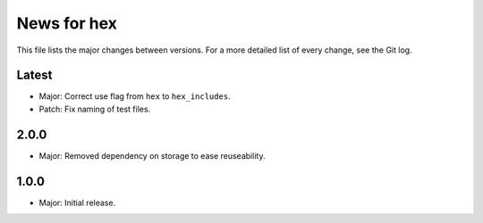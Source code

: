 News for hex
============

This file lists the major changes between versions. For a more detailed list of
every change, see the Git log.

Latest
------
* Major: Correct use flag from ``hex`` to ``hex_includes``.
* Patch: Fix naming of test files.

2.0.0
-----
* Major: Removed dependency on storage to ease  reuseability.

1.0.0
-----
* Major: Initial release.
